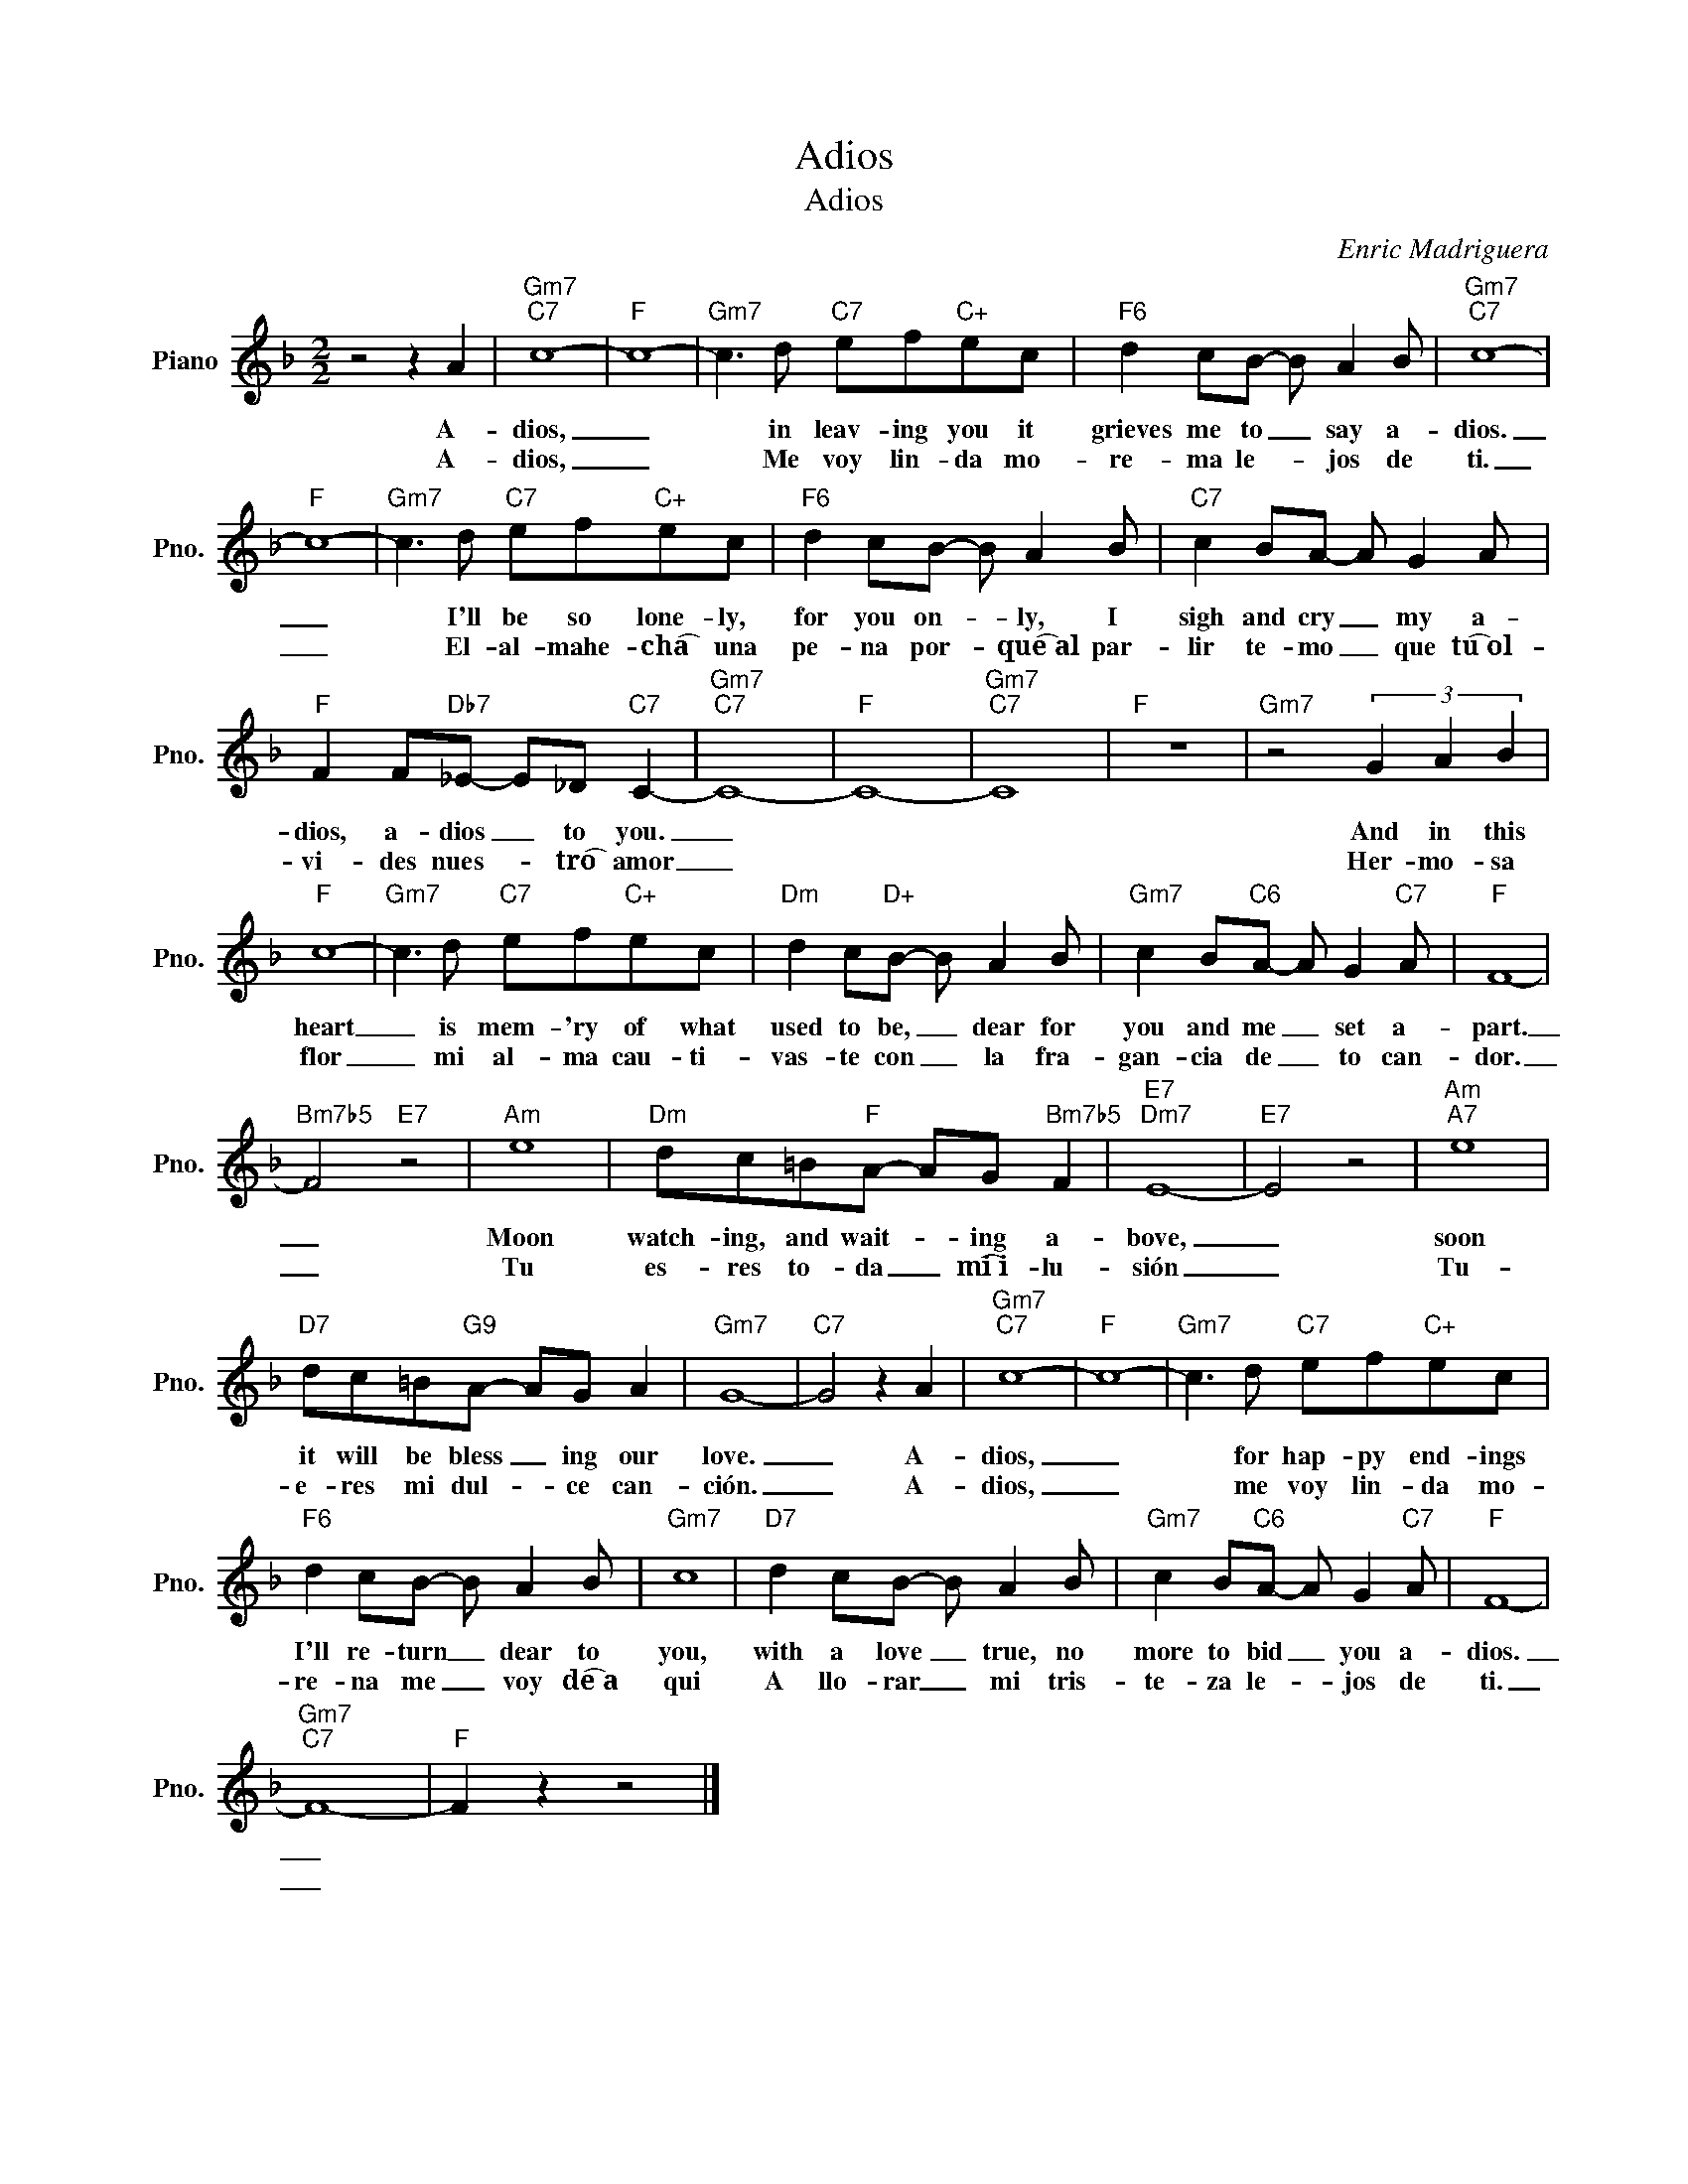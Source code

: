 X:1
T:Adios
T:Adios
C:Enric Madriguera
Z:All Rights Reserved
L:1/8
M:2/2
K:F
V:1 treble nm="Piano" snm="Pno."
%%MIDI program 0
V:1
 z4 z2 A2 |"Gm7""C7" c8- |"F" c8- |"Gm7" c3 d"C7" ef"C+"ec |"F6" d2 cB- B A2 B |"Gm7""C7" c8- | %6
w: A-|dios,|_|* in leav- ing you it|grieves me to _ say a-|dios.|
w: A-|dios,|_|* Me voy lin- da mo-|re- ma le- * jos de|ti.|
"F" c8- |"Gm7" c3 d"C7" ef"C+"ec |"F6" d2 cB- B A2 B |"C7" c2 BA- A G2 A | %10
w: _|* I'll be so lone- ly,|for you on- * ly, I|sigh and cry _ my a-|
w: _|* El- al- mahe- cha͡ una|pe- na por- * que͡~al par-|lir te- mo _ que tu͡~ol-|
"F" F2 F"Db7"_E- E_D"C7" C2- |"Gm7""C7" C8- |"F" C8- |"Gm7""C7" C8 |"F" z8 |"Gm7" z4 (3G2 A2 B2 | %16
w: dios, a- dios _ to you.|_||||And in this|
w: vi- des nues- * tro͡ amor|_||||Her- mo- sa|
"F" c8- |"Gm7" c3 d"C7" ef"C+"ec |"Dm" d2 c"D+"B- B A2 B |"Gm7" c2 B"C6"A- A G2"C7" A |"F" F8- | %21
w: heart|_ is mem- 'ry of what|used to be, _ dear for|you and me _ set a-|part.|
w: flor|_ mi al- ma cau- ti-|vas- te con _ la fra-|gan- cia de _ to can-|dor.|
"Bm7b5" F4"E7" z4 |"Am" e8 |"Dm" dc=B"F"A- AG"Bm7b5" F2 |"E7""Dm7" E8- |"E7" E4 z4 |"Am""A7" e8 | %27
w: _|Moon|watch- ing, and wait- * ing a-|bove,|_|soon|
w: _|Tu|es- res to- da _ mi͡~i- lu-|sión|_|Tu-|
"D7" dc=B"G9"A- AG A2 |"Gm7" G8- |"C7" G4 z2 A2 |"Gm7""C7" c8- |"F" c8- |"Gm7" c3 d"C7" ef"C+"ec | %33
w: it will be bless _ ing our|love.|_ A-|dios,|_|* for hap- py end- ings|
w: e- res mi dul- * ce can-|ción.|_ A-|dios,|_|* me voy lin- da mo-|
"F6" d2 cB- B A2 B |"Gm7" c8 |"D7" d2 cB- B A2 B |"Gm7" c2 B"C6"A- A G2"C7" A |"F" F8- | %38
w: I'll re- turn _ dear to|you,|with a love _ true, no|more to bid _ you a-|dios.|
w: re- na me _ voy de͡~a|qui|A llo- rar _ mi tris-|te- za le- * jos de|ti.|
"Gm7""C7" F8- |"F" F2 z2 z4 |] %40
w: _||
w: _||

